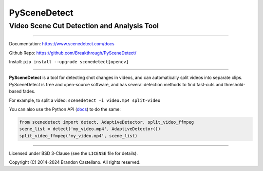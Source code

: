 
PySceneDetect
==========================================================

Video Scene Cut Detection and Analysis Tool
----------------------------------------------------------

.. image:: https://img.shields.io/pypi/status/scenedetect.svg
   :target: https://github.com/Breakthrough/PySceneDetect

.. image:: https://img.shields.io/github/release/Breakthrough/PySceneDetect.svg
   :target: https://github.com/Breakthrough/PySceneDetect

.. image:: https://img.shields.io/pypi/l/scenedetect.svg
   :target: http://pyscenedetect.readthedocs.org/en/latest/copyright/

.. image:: https://img.shields.io/github/stars/Breakthrough/PySceneDetect.svg?style=social&label=View%20on%20Github
   :target: https://github.com/Breakthrough/PySceneDetect

----------------------------------------------------------

Documentation: https://www.scenedetect.com/docs

Github Repo: https://github.com/Breakthrough/PySceneDetect/

Install: ``pip install --upgrade scenedetect[opencv]``

----------------------------------------------------------

**PySceneDetect** is a tool for detecting shot changes in videos, and can automatically split videos into separate clips.  PySceneDetect is free and open-source software, and has several detection methods to find fast-cuts and threshold-based fades.

For example, to split a video: ``scenedetect -i video.mp4 split-video``

You can also use the Python API (`docs <https://www.scenedetect.com/docs/latest/>`_) to do the same:

.. code-block:: python

    from scenedetect import detect, AdaptiveDetector, split_video_ffmpeg
    scene_list = detect('my_video.mp4', AdaptiveDetector())
    split_video_ffmpeg('my_video.mp4', scene_list)

----------------------------------------------------------

Licensed under BSD 3-Clause (see the ``LICENSE`` file for details).

Copyright (C) 2014-2024 Brandon Castellano.
All rights reserved.

